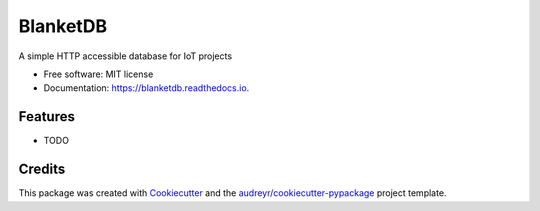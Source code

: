 =========
BlanketDB
=========


.. image:: https://img.shields.io/pypi/v/blanketdb.svg
        :target: https://pypi.python.org/pypi/blanketdb

.. image:: https://img.shields.io/travis/luphord/blanketdb.svg
        :target: https://travis-ci.org/luphord/blanketdb

.. image:: https://readthedocs.org/projects/blanketdb/badge/?version=latest
        :target: https://blanketdb.readthedocs.io/en/latest/?badge=latest
        :alt: Documentation Status




A simple HTTP accessible database for IoT projects


* Free software: MIT license
* Documentation: https://blanketdb.readthedocs.io.


Features
--------

* TODO

Credits
-------

This package was created with Cookiecutter_ and the `audreyr/cookiecutter-pypackage`_ project template.

.. _Cookiecutter: https://github.com/audreyr/cookiecutter
.. _`audreyr/cookiecutter-pypackage`: https://github.com/audreyr/cookiecutter-pypackage
